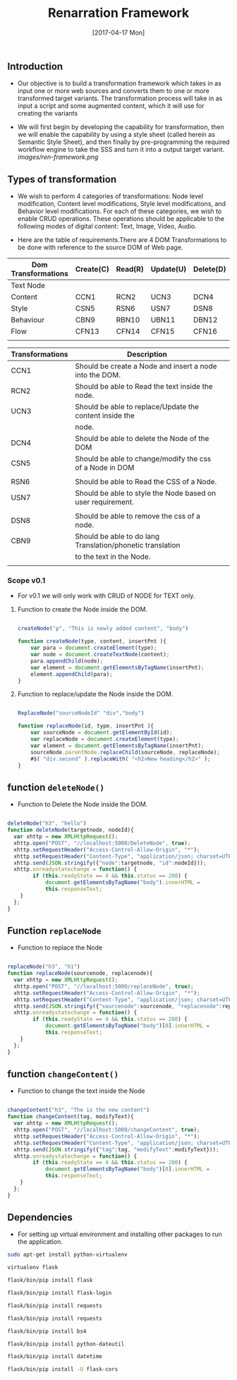 #+title: Renarration Framework
#+AUTHOR: 
#+DATE: [2017-04-17 Mon]

** Introduction
+ Our objective is to build a transformation framework which takes in as
  input one or more web sources and converts them to one or more
  transformed target variants. The transformation process will take in
  as input a script and some augmented content, which it will use for
  creating the variants

+ We will first begin by developing the capability for transformation,
  then we will enable the capability by using a style sheet (called
  herein as Semantic Style Sheet), and then finally by pre-programming
  the required workflow engine to take the SSS and turn it into a output
  target variant.
                     [[images/ren-framework.png]]

** Types of transformation
+ We wish to perform 4 categories of transformations: Node level
  modification, Content level modifications, Style level modifications,
  and Behavior level modifications. For each of these categories, we
  wish to enable CRUD operations. These operations should be applicable
  to the following modes of digital content: Text, Image, Video, Audio.

+ Here are the table of requirements.There are 4 DOM Transformations to
  be done with reference to the source DOM of Web page.

| Dom Transformations | Create(C) | Read(R) | Update(U) | Delete(D) |
|---------------------+-----------+---------+-----------+-----------|
| Text Node           |           |         |           |           |
|---------------------+-----------+---------+-----------+-----------|
| Content             | CCN1      | RCN2    | UCN3      | DCN4      |
|---------------------+-----------+---------+-----------+-----------|
| Style               | CSN5      | RSN6    | USN7      | DSN8      |
|---------------------+-----------+---------+-----------+-----------|
| Behaviour           | CBN9      | RBN10   | UBN11     | DBN12     |
|---------------------+-----------+---------+-----------+-----------|
| Flow                | CFN13     | CFN14   | CFN15     | CFN16     |
|---------------------+-----------+---------+-----------+-----------|
|                     |           |         |           |           |


| Transformations | Description                                                 |   |
|-----------------+-------------------------------------------------------------+---|
| CCN1            | Should be create a Node and insert a node into the DOM.     |   |
|-----------------+-------------------------------------------------------------+---|
| RCN2            | Should be able to Read the text inside the node.            |   |
|-----------------+-------------------------------------------------------------+---|
| UCN3            | Should be able to replace/Update the content inside the     |   |
|                 | node.                                                       |   |
|-----------------+-------------------------------------------------------------+---|
| DCN4            | Should be able to delete the Node of the DOM                |   |
|-----------------+-------------------------------------------------------------+---|
| CSN5            | Should be able to change/modify the css of a Node in DOM    |   |
|                 |                                                             |   |
|-----------------+-------------------------------------------------------------+---|
| RSN6            | Should be able to Read the CSS of a Node.                   |   |
|-----------------+-------------------------------------------------------------+---|
| USN7            | Should be able to style the Node based on user requirement. |   |
|                 |                                                             |   |
|-----------------+-------------------------------------------------------------+---|
| DSN8            | Should be able to remove the css of a node.                 |   |
|-----------------+-------------------------------------------------------------+---|
| CBN9            | Should be able to do lang Translation/phonetic translation  |   |
|                 | to the text in the Node.                                    |   |
|-----------------+-------------------------------------------------------------+---|
|                 |                                                             |   |


*** Scope v0.1
+ For v0.1 we will only work with CRUD of NODE for TEXT only.

**** Function to create the Node inside the DOM. 

#+BEGIN_SRC js :tangle ../../code/DOM_Transformations/text_trans.js :eval no

createNode("p", "This is newly added content", "body")

function createNode(type, content, insertPnt ){
    var para = document.createElement(type);
    var node = document.createTextNode(content);
    para.appendChild(node);
    var element = document.getElementsByTagName(insertPnt);
    element.appendChild(para);
}

#+END_SRC

**** Function to replace/update the Node inside the DOM. 

#+BEGIN_SRC js :tangle ../../code/DOM_Transformations/text_trans.js :eval no

ReplaceNode("sourceNodeId" "div","body")

function replaceNode(id, type, insertPnt ){
    var sourceNode = document.getElementById(id);
    var replaceNode = document.createElement(type);
    var element = document.getElementsByTagName(insertPnt);
    sourceNode.parentNode.replaceChild(sourceNode, replaceNode);
    #$( "div.second" ).replaceWith( "<h2>New heading</h2>" );
}

#+END_SRC


** function =deleteNode()=
+ Function to Delete the Node inside the DOM. 
#+BEGIN_SRC js :tangle ../../code/DOM_Transformations/text_trans.js :eval no

deleteNode("h3", "hello")
function deleteNode(targetnode, nodeId){
  var xhttp = new XMLHttpRequest();
  xhttp.open("POST", "//localhost:5000/DeleteNode", true); 
  xhttp.setRequestHeader("Access-Control-Allow-Origin", "*");
  xhttp.setRequestHeader("Content-Type", "application/json; charset=UTF-8");
  xhttp.send(JSON.stringify({"node":targetnode, "id":nodeId}));
  xhttp.onreadystatechange = function() {
        if (this.readyState == 4 && this.status == 200) {
            document.getElementsByTagName("body").innerHTML =
            this.responseText;
	}
  };
}

#+END_SRC

** Function =replaceNode=
+ Function to replace the Node 
#+BEGIN_SRC js :tangle ../../code/DOM_Transformations/text_trans.js :eval no

replaceNode("h3", "h1")
function replaceNode(sourcenode, replacenode){
  var xhttp = new XMLHttpRequest();
  xhttp.open("POST", "//localhost:5000/replaceNode", true); 
  xhttp.setRequestHeader("Access-Control-Allow-Origin", "*");
  xhttp.setRequestHeader("Content-Type", "application/json; charset=UTF-8");
  xhttp.send(JSON.stringify({"sourcenode":sourcenode, "replacenode":replacenode}));
  xhttp.onreadystatechange = function() {
        if (this.readyState == 4 && this.status == 200) {
            document.getElementsByTagName("body")[0].innerHTML =
            this.responseText;
	}
  };
}

#+END_SRC

** function =changeContent()=
+ Function to change the text inside the Node
#+BEGIN_SRC js :tangle ../../code/DOM_Transformations/text_trans.js :eval no

changeContent("h3", "The is the new content")
function changeContent(tag, modifyText){
  var xhttp = new XMLHttpRequest();
  xhttp.open("POST", "//localhost:5000/changeContent", true); 
  xhttp.setRequestHeader("Access-Control-Allow-Origin", "*");
  xhttp.setRequestHeader("Content-Type", "application/json; charset=UTF-8");
  xhttp.send(JSON.stringify({"tag":tag, "modifyText":modifyText}));
  xhttp.onreadystatechange = function() {
        if (this.readyState == 4 && this.status == 200) {
            document.getElementsByTagName("body")[0].innerHTML =
            this.responseText;
	}
  };
}
#+END_SRC

** Dependencies 
+ For setting up virtual environment and installing other
  packages to run the application.
 
#+BEGIN_SRC bash :tangle ../../code/webservices/setup.sh :eval no
  sudo apt-get install python-virtualenv
  
  virtualenv flask
  
  flask/bin/pip install flask

  flask/bin/pip install flask-login

  flask/bin/pip install requests

  flask/bin/pip install requests

  flask/bin/pip install bs4

  flask/bin/pip install python-dateutil

  flask/bin/pip install datetime

  flask/bin/pip install -U flask-cors
#+End_src
